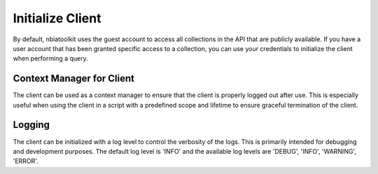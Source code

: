 Initialize Client
-----------------
By default, nbiatoolkit uses the guest account to access all collections in the API that are publicly available.
If you have a user account that has been granted specific access to a collection, you can use your credentials to
initialize the client when performing a query.

.. tabs::

   .. tab:: Python

      Initializing without any credientials will use the guest account.
      To use your credentials, simply pass them as arguments to the NBIAClient class.

      .. tabs::

         .. tab:: Guest Account

            .. code-block:: python

               from nbiatoolkit import NBIAClient

               client = NBIAClient()
               client.getCollections(prefix='TCGA')

         .. tab:: Your Account

            .. code-block:: python

               from nbiatoolkit import NBIAClient

               client = NBIAClient(username = "<USERNAME>", password = "<PASSWORD>")
               client.getCollections(prefix='TCGA')

   .. tab:: Command Line

      All of the shell commands made available by nbiatoolkit have the option to use your credentials instead of the guest account.
      To do so, simply add the -u `USERNAME` and -pw `PASSWORD` flags to the command. For example:

      .. tabs::

         .. tab:: Guest Account

            .. code-block:: bash

               getCollections --prefix TCGA

         .. tab:: Your Account

            .. code-block:: bash

               getCollections -u <USERNAME> -pw <PASSWORD> --prefix TCGA


Context Manager for Client
^^^^^^^^^^^^^^^^^^^^^^^^^^
The client can be used as a context manager to ensure that the client is properly logged out after use.
This is especially useful when using the client in a script with a predefined scope and lifetime to ensure graceful termination of the client.

.. tabs::

   .. tab:: Python

      .. code-block:: python

         from nbiatoolkit import NBIAClient

         with NBIAClient() as client:
            client.getCollections(prefix='TCGA')

   .. tab:: Command Line

      The context manager is not available in the command line interface.


Logging
^^^^^^^
The client can be initialized with a log level to control the verbosity of the logs. This is primarily intended for debugging and development purposes.
The default log level is 'INFO' and the available log levels are 'DEBUG', 'INFO', 'WARNING', 'ERROR'.

.. tabs::

   .. tab:: Python

      .. code-block:: python

         from nbiatoolkit import NBIAClient

         client = NBIAClient(log_level='DEBUG)
         client.getCollections(prefix='TCGA')

   .. tab:: Command Line

         Logging is not yet available in the command line interface. Feel free to open an issue on the GitHub repository if you would like to see this feature added.
